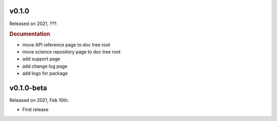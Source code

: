 v0.1.0
------

Released on 2021, ???.

.. rubric:: Documentation

* move API reference page to doc tree root
* move science repository page to doc tree root
* add support page
* add change log page
* add logo for package

v0.1.0-beta
-----------

Released on 2021, Feb 10th.

* First release
